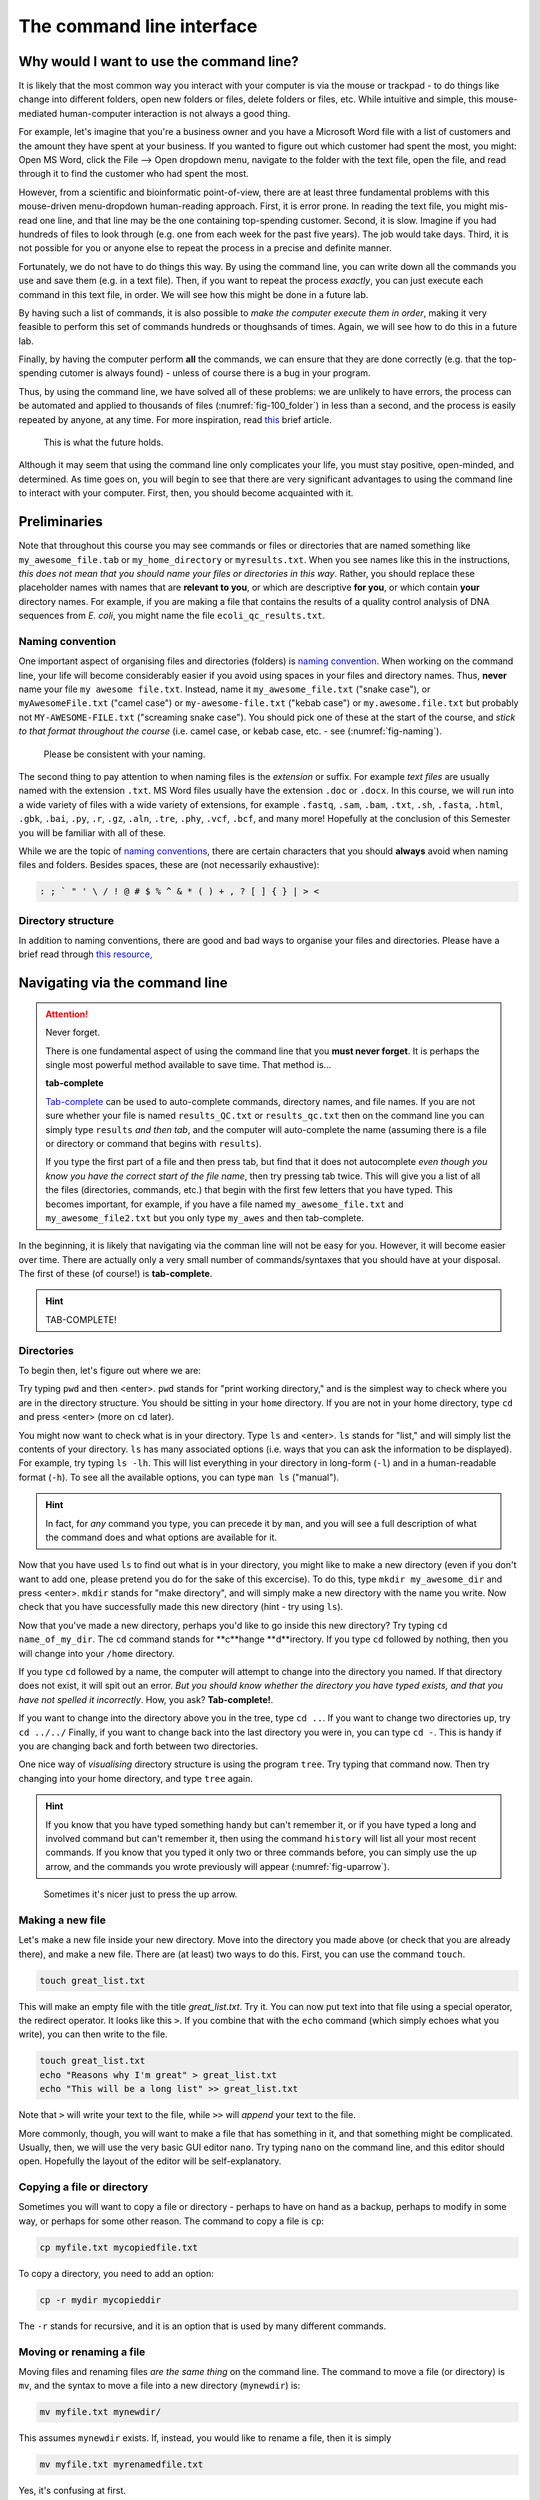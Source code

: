 .. _tool-installation:

The command line interface
=================


Why would I want to use the command line?
---------------------------------

It is likely that the most common way you interact with your computer is via the mouse or trackpad - to do things like change into different folders, open new folders or files, delete folders or files, etc. While intuitive and simple, this mouse-mediated human-computer interaction is not always a good thing.

For example, let's imagine that you're a business owner and you have a Microsoft Word file with a list of customers and the amount they have spent at your business. If you wanted to figure out which customer had spent the most, you might: Open MS Word, click the File --> Open dropdown menu, navigate to the folder with the text file, open the file, and read through it to find the customer who had spent the most.

However, from a scientific and bioinformatic point-of-view, there are at least three fundamental problems with this mouse-driven menu-dropdown human-reading approach. First, it is error prone. In reading the text file, you might mis-read one line, and that line may be the one containing top-spending customer. Second, it is slow. Imagine if you had hundreds of files to look through (e.g. one from each week for the past five years). The job would take days. Third, it is not possible for you or anyone else to repeat the process in a precise and definite manner.

Fortunately, we do not have to do things this way. By using the command line, you can write down all the commands you use and save them (e.g. in a text file). Then, if you want to repeat the process *exactly*, you can just execute each command in this text file, in order. We will see how this might be done in a future lab.

By having such a list of commands, it is also possible to *make the computer execute them in order*, making it very feasible to perform this set of commands hundreds or thoughsands of times. Again, we will see how to do this in a future lab.

Finally, by having the computer perform **all** the commands, we can ensure that they are done correctly (e.g. that the top-spending cutomer is always found) - unless of course there is a bug in your program.

Thus, by using the command line, we have solved all of these problems: we are unlikely to have errors, the process can be automated and applied to thousands of files (:numref:`fig-100_folder`) in less than a second, and the process is easily repeated by anyone, at any time. For more inspiration, read `this <https://www.nature.com/articles/d41586-021-00263-0>`_ brief article.

.. _fig-100_folder:
.. figure:: images/100_folders.jpg

   This is what the future holds.

Although it may seem that using the command line only complicates your life, you must stay positive, open-minded, and determined. As time goes on, you will begin to see that there are very significant advantages to using the command line to interact with your computer. First, then, you should become acquainted with it.


Preliminaries
---------------------------------

Note that throughout this course you may see commands or files or directories that are named something like ``my_awesome_file.tab`` or ``my_home_directory`` or ``myresults.txt``. When you see names like this in the instructions, *this does not mean that you should name your files or directories in this way*. Rather, you should replace these placeholder names with names that are **relevant to you**, or which are descriptive **for you**, or which contain **your** directory names. For example, if you are making a file that contains the results of a quality control analysis of DNA sequences from *E. coli*, you might name the file ``ecoli_qc_results.txt``.


Naming convention
~~~~~~~~~~~~~~~~~~~~~

One important aspect of organising files and directories (folders) is `naming convention <https://en.wikipedia.org/wiki/Naming_convention_(programming)>`_. When working on the command line, your life will become considerably easier if you avoid using spaces in your files and directory names. Thus, **never** name your file ``my awesome file.txt``. Instead, name it ``my_awesome_file.txt`` ("snake case"), or ``myAwesomeFile.txt`` ("camel case") or ``my-awesome-file.txt`` ("kebab case") or ``my.awesome.file.txt`` but probably not ``MY-AWESOME-FILE.txt`` ("screaming snake case"). You should pick one of these at the start of the course, and *stick to that format throughout the course* (i.e. camel case, or kebab case, etc. - see (:numref:`fig-naming`).

.. _fig-naming:
.. figure:: images/naming.jpg

	Please be consistent with your naming.

The second thing to pay attention to when naming files is the *extension* or suffix. For example *text files* are usually named with the extension ``.txt``. MS Word files usually have the extension ``.doc`` or ``.docx``. In this course, we will run into a wide variety of files with a wide variety of extensions, for example ``.fastq``, ``.sam``, ``.bam``, ``.txt``, ``.sh``, ``.fasta``, ``.html``, ``.gbk``, ``.bai``, ``.py``, ``.r``, ``.gz``, ``.aln``, ``.tre``, ``.phy``, ``.vcf``,  ``.bcf``, and many more! Hopefully at the conclusion of this Semester you will be familiar with all of these.


While we are the topic of `naming conventions <https://en.wikipedia.org/wiki/Naming_convention_(programming)>`_, there are certain characters that you should **always** avoid when naming files and folders. Besides spaces, these are (not necessarily exhaustive):


.. code-block:: bash

   : ; ` " ' \ / ! @ # $ % ^ & * ( ) + , ? [ ] { } | > <
  

Directory structure
~~~~~~~~~~~~~~~~~~~~~~

In addition to naming conventions, there are good and bad ways to organise your files and directories. Please have a brief read through `this resource, <https://www.oreilly.com/library/view/developing-bioinformatics-computer/1565926641/ch04.html>`_




Navigating via the command line
---------------------------------

.. Attention::
   Never forget.

   There is one fundamental aspect of using the command line that you **must never forget**. It is perhaps the single most powerful method available to save time. That method is...
   

   **tab-complete**
   

   `Tab-complete <https://en.wikipedia.org/wiki/Command-line_completion>`_ can be used to auto-complete commands, directory names, and file names. If you are not sure whether your file is named ``results_QC.txt`` or ``results_qc.txt`` then on the command line you can simply type ``results`` *and then tab*, and the computer will auto-complete the name (assuming there is a file or directory or command that begins with ``results``).

   If you type the first part of a file and then press tab, but find that it does not autocomplete *even though you know you have the correct start of the file name*, then try pressing tab twice. This will give you a list of all the files (directories, commands, etc.) that begin with the first few letters that you have typed. This becomes important, for example, if you have a file named ``my_awesome_file.txt`` and ``my_awesome_file2.txt`` but you only type ``my_awes`` and then tab-complete.

In the beginning, it is likely that navigating via the comman line will not be easy for you. However, it will become easier over time. There are actually only a very small number of commands/syntaxes that you should have at your disposal. The first of these (of course!) is **tab-complete**.

.. hint::
	TAB-COMPLETE!


Directories
~~~~~~~~~~~~~~~~~~~~~~~~~~~~~~~~~
To begin then, let's figure out where we are:

Try typing ``pwd`` and then <enter>. ``pwd`` stands for "print working directory," and is the simplest way to check where you are in the directory structure. You should be sitting in your ``home`` directory. If you are not in your home directory, type ``cd`` and press <enter> (more on ``cd`` later).

You might now want to check what is in your directory. Type ``ls`` and <enter>. ``ls`` stands for "list," and will simply list the contents of your directory. ``ls`` has many associated options (i.e. ways that you can ask the information to be displayed). For example, try typing ``ls -lh``. This will list everything in your directory in long-form (``-l``) and in a human-readable format (``-h``). To see all the available options, you can type ``man ls`` ("manual").

.. hint::
		In fact, for *any* command you type, you can precede it by ``man``, and you will see a full description of what the command does and what options are available for it.

Now that you have used ``ls`` to find out what is in your directory, you might like to make a new directory (even if you don't want to add one, please pretend you do for the sake of this excercise). To do this, type ``mkdir my_awesome_dir`` and press <enter>. ``mkdir`` stands for "make directory", and will simply make a new directory with the name you write. Now check that you have successfully made this new directory (hint - try using ``ls``).

Now that you've made a new directory, perhaps you'd like to go inside this new directory? Try typing ``cd name_of_my_dir``. The ``cd`` command stands for **c**hange **d**irectory. If you type ``cd`` followed by nothing, then you will change into your ``/home`` directory.

If you type ``cd`` followed by a name, the computer will attempt to change into the directory you named. If that directory does not exist, it will spit out an error. *But you should know whether the directory you have typed exists, and that you have not spelled it incorrectly*. How, you ask? **Tab-complete!**.

If you want to change into the directory above you in the tree, type ``cd ..``. If you want to change two directories up, try ``cd ../../`` Finally, if you want to change back into the last directory you were in, you can type ``cd -``. This is handy if you are changing back and forth between two directories.

One nice way of *visualising* directory structure is using the program ``tree``. Try typing that command now. Then try changing into your home directory, and type ``tree`` again.

.. hint::
		If you know that you have typed something handy but can't remember it, or if you have typed a long and involved command but can't remember it, then using the command ``history`` will list all your most recent commands. If you know that you typed it only two or three commands before, you can simply use the up arrow, and the commands you wrote previously will appear (:numref:`fig-uparrow`).


.. _fig-uparrow:
.. figure:: images/uparrow.png

   Sometimes it's nicer just to press the up arrow.

Making a new file
~~~~~~~~~~~~~~~~~~~~~~~~~~~~~~~~~
Let's make a new file inside your new directory. Move into the directory you made above (or check that you are already there), and make a new file. There are (at least) two ways to do this. First, you can use the command ``touch``.

.. code-block:: bash

   touch great_list.txt


This will make an empty file with the title *great_list.txt*. Try it. You can now put text into that file using a special operator, the redirect operator. It looks like this ``>``. If you combine that with the ``echo`` command (which simply echoes what you write), you can then write to the file.

.. code-block:: bash

   touch great_list.txt
   echo "Reasons why I'm great" > great_list.txt
   echo "This will be a long list" >> great_list.txt


Note that ``>`` will write your text to the file, while ``>>`` will *append* your text to the file.


More commonly, though, you will want to make a file that has something in it, and that something might be complicated. Usually, then, we will use the very basic GUI editor ``nano``. Try typing ``nano`` on the command line, and this editor should open. Hopefully the layout of the editor will be self-explanatory.

Copying a file or directory
~~~~~~~~~~~~~~~~~~~~~~~~~~~~~~~~~
Sometimes you will want to copy a file or directory - perhaps to have on hand as a backup, perhaps to modify in some way, or perhaps for some other reason. The command to copy a file is ``cp``:

.. code-block:: bash

    cp myfile.txt mycopiedfile.txt

To copy a directory, you need to add an option:

.. code-block:: bash

    cp -r mydir mycopieddir
	
The ``-r`` stands for recursive, and it is an option that is used by many different commands.


Moving or renaming a file
~~~~~~~~~~~~~~~~~~~~~~~~~~~~~~~~~
Moving files and renaming files *are the same thing* on the command line. The command to move a file (or directory) is ``mv``, and the syntax to move a file into a new directory (``mynewdir``) is:


.. code-block:: bash

	mv myfile.txt mynewdir/

This assumes ``mynewdir`` exists. If, instead, you would like to rename a file, then it is simply

.. code-block:: bash

	mv myfile.txt myrenamedfile.txt

Yes, it's confusing at first.

Sometimes, you will want to move all files of a certain type, for example all the fastq files:

.. code-block:: bash

	mv *fastq mynewdir/

The asterisk is a *wildcard character*. The ``*.fastq`` will match any file that ends in ``.fastq``. We will run into the wildcard character again in the future.

Deleting a file or directory
~~~~~~~~~~~~~~~~~~~~~~~~~~~~~~~~~
Always be very careful when deleting files or directories, because they will disappear forever, rather than being placed into the Trash, which you then have to empty. To delete a file, use ``rm``:

.. code-block::bash
	rm myfile.txt

To delete a directory, use ``rmdir``:

.. code-block:: bash

	rmdir mydir

To remove directories with files or other directories contained within them, you will have to use plain old ``rm``, but specify the recursive option:

.. code-block:: bash

	rm -r mydirwithstuff

However, if you take this route, make sure there is nothing in the directory that you want, because ``rm`` is forever.

.. Attention::
		One way to protect your files and directories so that they are not inadvertantly removed is by changing the `permissions <https://en.wikipedia.org/wiki/File-system_permissions>`_ on the files. We will not go into detail into how to do this. However, if you would like to make sure you don't delete a file, you can type ``chmod 555 myfile``. To protect an entire directory and its contents, you can type ``chmod -R 555 mydir``.

Becoming a better bioinformatician
---------------------------------

Throughout this lab course, *google is your friend*. If you have errors, or if you are not sure how you might do something, or if you forget a command, google it!

Thus, **Step One** as you begin the lab is: Approach the command line with confidence and in a calm manner, assured that whatever goes wrong, you can google your way out of it (:numref:`fig-googling`).

.. _fig-googling:
.. figure:: images/googling.jpg

	It's actually a skill that takes time to develop.

`It's <https://codeahoy.com/2016/04/30/do-experienced-programmers-use-google-frequently/>`_

`what <https://www.reddit.com/r/programming/comments/3bwo68/how_much_does_an_experienced_programmer_use_google/>`_

`all <https://www.hanselman.com/blog/am-i-really-a-developer-or-just-a-good-googler>`_

`good <https://www.freecodecamp.org/news/google-not-learn-not-why-searching-can-be-better-than-knowing-79838f7a0f06/>`_

`programmers <https://fossbytes.com/do-best-programmers-use-google-stack-overflow-time/>`_

`do <https://news.ycombinator.com/item?id=11603078>`_
